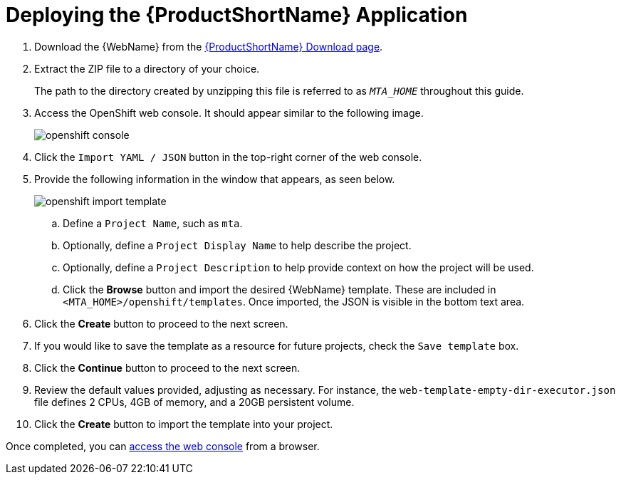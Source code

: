 // Module included in the following assemblies:
// * docs/web-console-guide_5/master.adoc
[id='deploy_mta_app_openshift_{context}']
= Deploying the {ProductShortName} Application

. Download the {WebName} from the link:https://developers.redhat.com/products/mta/download[{ProductShortName} Download page].
. Extract the ZIP file to a directory of your choice.
+
The path to the directory created by unzipping this file is referred to as `_MTA_HOME_` throughout this guide.
. Access the OpenShift web console. It should appear similar to the following image.
+
image::openshift-console.png[]

. Click the `Import YAML / JSON` button in the top-right corner of the web console.
. Provide the following information in the window that appears, as seen below.
+
image::openshift-import-template.png[]
.. Define a `Project Name`, such as `mta`.
.. Optionally, define a `Project Display Name` to help describe the project.
.. Optionally, define a `Project Description` to help provide context on how the project will be used.
.. Click the **Browse** button and import the desired {WebName} template. These are included in `<MTA_HOME>/openshift/templates`. Once imported, the JSON is visible in the bottom text area.
. Click the **Create** button to proceed to the next screen.
. If you would like to save the template as a resource for future projects, check the `Save template` box.
. Click the **Continue** button to proceed to the next screen.
. Review the default values provided, adjusting as necessary. For instance, the `web-template-empty-dir-executor.json` file defines 2 CPUs, 4GB of memory, and a 20GB persistent volume.
. Click the **Create** button to import the template into your project.

Once completed, you can xref:access_console_openshift[access the web console] from a browser.

